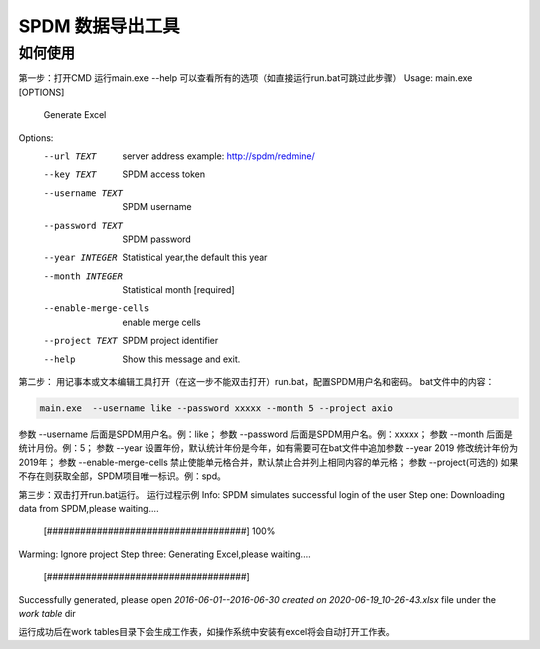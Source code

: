 ﻿SPDM 数据导出工具
^^^^^^^^^^^^^^^^^^^^^^^^

如何使用
---------
第一步：打开CMD 运行main.exe --help 可以查看所有的选项（如直接运行run.bat可跳过此步骤）
Usage: main.exe [OPTIONS]

  Generate Excel

Options:
  --url TEXT             server address example: http://spdm/redmine/
  --key TEXT             SPDM access token
  --username TEXT        SPDM username
  --password TEXT        SPDM password
  --year INTEGER         Statistical year,the default this year
  --month INTEGER        Statistical month  [required]
  --enable-merge-cells   enable merge cells
  --project TEXT         SPDM project identifier
  --help                 Show this message and exit.

第二步：
用记事本或文本编辑工具打开（在这一步不能双击打开）run.bat，配置SPDM用户名和密码。
bat文件中的内容：

.. code-block:: bash

    main.exe  --username like --password xxxxx --month 5 --project axio

参数 --username 后面是SPDM用户名。例：like；
参数 --password 后面是SPDM用户名。例：xxxxx；
参数 --month 后面是统计月份。例：5；
参数 --year 设置年份，默认统计年份是今年，如有需要可在bat文件中追加参数 --year 2019 修改统计年份为2019年；
参数 --enable-merge-cells 禁止使能单元格合并，默认禁止合并列上相同内容的单元格；
参数 --project(可选的) 如果不存在则获取全部，SPDM项目唯一标识。例：spd。

第三步：双击打开run.bat运行。
运行过程示例
Info: SPDM simulates successful login of the user
Step one: Downloading data from SPDM,please waiting....
  [####################################]  100%
Warming: Ignore project
Step three: Generating Excel,please waiting....
  [####################################]
Successfully generated, please open `2016-06-01--2016-06-30 created on 2020-06-19_10-26-43.xlsx` file under the `work table` dir

运行成功后在work tables目录下会生成工作表，如操作系统中安装有excel将会自动打开工作表。